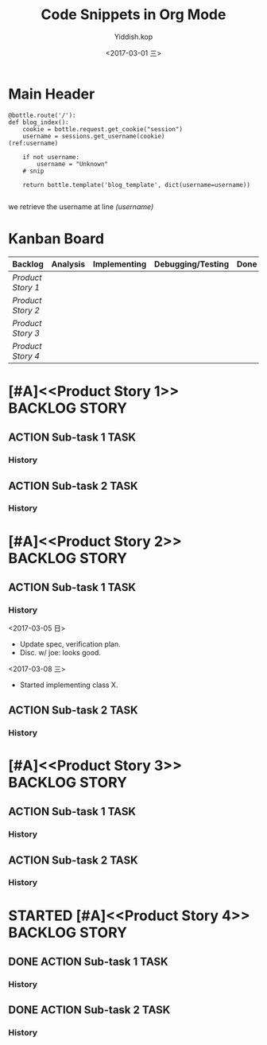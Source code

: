 #+TITLE:   Code Snippets in Org Mode
#+AUTHOR:  Yiddish.kop
#+EMAIL:   yiddishkop@163.com
#+DATE:    <2017-03-01 三>

* Main Header
  #+BEGIN_SRC python -n -r
    @bottle.route('/'):
    def blog_index():
        cookie = bottle.request.get_cookie("session")
        username = sessions.get_username(cookie)               (ref:username)

        if not username:
            username = "Unknown"
        # snip

        return bottle.template('blog_template', dict(username=username))

  #+END_SRC

we retrieve the username at line [[(username)]]

* Kanban Board
| Backlog         | Analysis | Implementing | Debugging/Testing | Done |
|-----------------+----------+--------------+-------------------+------|
| [[Product Story 1]] |          |              |                   |      |
| [[Product Story 2]] |          |              |                   |      |
| [[Product Story 3]] |          |              |                   |      |
| [[Product Story 4]] |          |              |                   |      |

* [#A]<<Product Story 1>>                                    :BACKLOG:STORY:
** ACTION Sub-task 1                                                   :TASK:
*** History
** ACTION Sub-task 2                                                   :TASK:
*** History

* [#A]<<Product Story 2>>                                    :BACKLOG:STORY:
** ACTION Sub-task 1                                                   :TASK:
*** History
<2017-03-05 日>
- Update spec, verification plan.
- Disc. w/ joe: looks good.
<2017-03-08 三>
- Started implementing class X.
** ACTION Sub-task 2                                                   :TASK:
*** History

* [#A]<<Product Story 3>>                                    :BACKLOG:STORY:
** ACTION Sub-task 1                                                   :TASK:
*** History
** ACTION Sub-task 2                                                   :TASK:
*** History

* STARTED [#A]<<Product Story 4>>                            :BACKLOG:STORY:
  :LOGBOOK:
  CLOCK: [2017-03-05 日 15:56]--[2017-03-05 日 16:39] =>  0:43
  :END:

** DONE ACTION Sub-task 1                                              :TASK:
   CLOSED: [2017-03-05 日 15:57]
   :LOGBOOK:
   - State "DONE"       from              [2017-03-05 日 15:57]
   :END:
*** History
** DONE ACTION Sub-task 2                                              :TASK:
   CLOSED: [2017-03-05 日 15:57]
   :LOGBOOK:
   - State "DONE"       from              [2017-03-05 日 15:57]
   :END:
*** History
